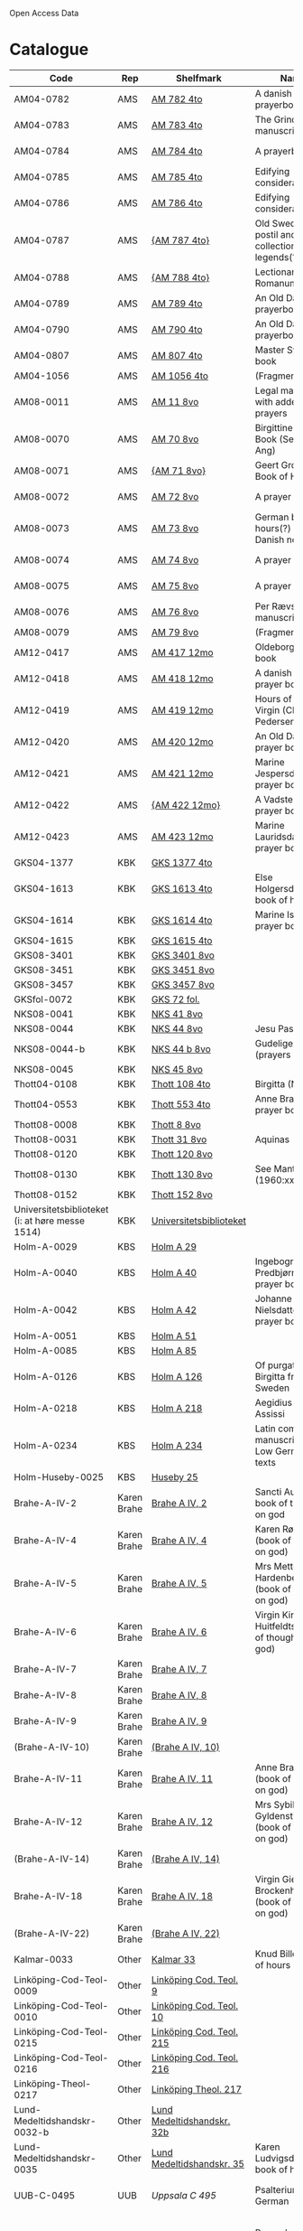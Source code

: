 # Data
Open Access Data


* Catalogue
|-------------------------------------------------+-------------+----------------------------+--------------------------------------------------------------------------------------------+---------------------------------+--------------+----------------------------------------------------+--------------------------------------------------------------------|
| Code                                            | Rep         | Shelfmark                  | Name                                                                                       | Language(s)                     |       Dating | Handrit / Notes                                    | IMG                                                                |
|-------------------------------------------------+-------------+----------------------------+--------------------------------------------------------------------------------------------+---------------------------------+--------------+----------------------------------------------------+--------------------------------------------------------------------|
| AM04-0782                                       | AMS         | [[file:MSS-Catalogue/org/AM04-0782.org][AM 782 4to]]                 | A danish nuns prayerbook                                                                   | Danish                          |    1500-1525 | https://handrit.is/manuscript/view/da/AM04-0782    | handrit                                                            |
| AM04-0783                                       | AMS         | [[file:MSS-Catalogue/org/AM04-0783.org][AM 783 4to]]                 | The Grinderslev-manuscript                                                                 | Danish                          |    1490-1510 | https://handrit.is/manuscript/view/da/AM04-0783    | no                                                                 |
| AM04-0784                                       | AMS         | [[file:MSS-Catalogue/org/AM04-0784.org][AM 784 4to]]                 | A prayerbook                                                                               | Danish, Latin                   |         1523 | https://handrit.is/manuscript/view/da/AM04-0784    | https://sprogsamlinger.ku.dk/q.php?p=ds/hjem/mapper/12601          |
| AM04-0785                                       | AMS         | [[file:MSS-Catalogue/org/AM04-0785.org][AM 785 4to]]                 | Edifying considerations                                                                    | (High?) German                  |    1400-1599 | https://handrit.is/manuscript/view/da/AM04-0785    | no                                                                 |
| AM04-0786                                       | AMS         | [[file:MSS-Catalogue/org/AM04-0786.org][AM 786 4to]]                 | Edifying considerations                                                                    | Low German                      |    1450-1499 | https://handrit.is/manuscript/view/da/AM04-0786    | no                                                                 |
| AM04-0787                                       | AMS         | [[file:MSS-Catalogue/org/AM04-0787.org][{AM 787 4to}]]               | Old Swedish postil and collection of legends(?)                                            | {Swedish}                       |    1400-1499 | https://handrit.is/manuscript/view/da/AM04-0787    |                                                                    |
| AM04-0788                                       | AMS         | [[file:MSS-Catalogue/org/AM04-0788.org][{AM 788 4to}]]               | Lectionarium Romanum                                                                       | {Latin}                         |    1100-1199 | https://handrit.is/manuscript/view/da/AM04-0788    |                                                                    |
| AM04-0789                                       | AMS         | [[file:MSS-Catalogue/org/AM04-0789.org][AM 789 4to]]                 | An Old Danish prayerbook                                                                   | Danish, German                  |    1400-1499 | https://handrit.is/manuscript/view/da/AM04-0789    | handrit                                                            |
| AM04-0790                                       | AMS         | [[file:MSS-Catalogue/org/AM04-0790.org][AM 790 4to]]                 | An Old Danish prayerbook                                                                   | Danish                          |    1500-1525 | https://handrit.is/manuscript/view/da/AM04-0790    | handrit                                                            |
| AM04-0807                                       | AMS         | [[file:MSS-Catalogue/org/AM04-0807.org][AM 807 4to]]                 | Master Sydrachs book                                                                       | Low German                      |         1479 | https://handrit.is/manuscript/view/da/AM04-0807    | n-drive / handrit                                                  |
| AM04-1056                                       | AMS         | [[file:MSS-Catalogue/org/AM04-1056.org][AM 1056 4to]]                | (Fragments)                                                                                |                                 |              |                                                    |                                                                    |
| AM08-0011                                       | AMS         | [[file:MSS-Catalogue/org/AM08-0011.org][AM 11 8vo]]                  | Legal manuscript with added prayers                                                        | Danish, (Swedish?) Latin        |    1300-1399 | https://handrit.is/manuscript/view/da/AM08-0011    | handrit                                                            |
| AM08-0070                                       | AMS         | [[file:MSS-Catalogue/org/AM08-0070.org][AM 70 8vo]]                  | Birgittine Prayer Book (Sermo Ang)                                                         | German, Danish, Latin           |    1400-1499 | https://handrit.is/manuscript/view/da/AM08-0070    | handrit                                                            |
| AM08-0071                                       | AMS         | [[file:MSS-Catalogue/org/AM08-0071.org][{AM 71 8vo}]]                | Geert Grotes Book of Hours                                                                 | Dutch                           |    1400-1499 | https://handrit.is/manuscript/view/da/AM08-0071    | handrit                                                            |
| AM08-0072                                       | AMS         | [[file:MSS-Catalogue/org/AM08-0072.org][AM 72 8vo]]                  | A prayer book                                                                              | Danish, Latin                   |    1400-1499 | https://handrit.is/manuscript/view/da/AM08-0072    | handrit                                                            |
| AM08-0073                                       | AMS         | [[file:MSS-Catalogue/org/AM08-0073.org][AM 73 8vo]]                  | German book of hours(?) with Danish notes                                                  | German, Danish                  |    1400-1499 | https://handrit.is/manuscript/view/da/AM08-0073    | n-drive / handrit                                                  |
| AM08-0074                                       | AMS         | [[file:MSS-Catalogue/org/AM08-0074.org][AM 74 8vo]]                  | A prayer book                                                                              | German                          |    1475-1499 | https://handrit.is/manuscript/view/da/AM08-0074    | no                                                                 |
| AM08-0075                                       | AMS         | [[file:MSS-Catalogue/org/AM08-0075.org][AM 75 8vo]]                  | A prayer book                                                                              | Danish                          |    1490-1510 | https://handrit.is/manuscript/view/da/AM08-0075    | handrit                                                            |
| AM08-0076                                       | AMS         | [[file:MSS-Catalogue/org/AM08-0076.org][AM 76 8vo]]                  | Per Rævs manuscript                                                                        | Danish, Latin                   |    1460-1480 | https://handrit.is/manuscript/view/da/AM08-0076    | handrit                                                            |
| AM08-0079                                       | AMS         | [[file:MSS-Catalogue/org/AM08-0079.org][AM 79 8vo]]                  | (Fragments)                                                                                | German                          |              |                                                    |                                                                    |
| AM12-0417                                       | AMS         | [[file:MSS-Catalogue/org/AM12-0417.org][AM 417 12mo]]                | Oldeborg prayer book                                                                       | German                          |    1400-1499 | https://handrit.is/manuscript/view/da/AM12-0417    | no                                                                 |
| AM12-0418                                       | AMS         | [[file:MSS-Catalogue/org/AM12-0418.org][AM 418 12mo]]                | A danish nuns prayer book                                                                  | Danish, Latin                   |    1490-1510 | https://handrit.is/manuscript/view/da/AM12-0418    | handrit (b/w)                                                      |
| AM12-0419                                       | AMS         | [[file:MSS-Catalogue/org/AM12-0419.org][AM 419 12mo]]                | Hours of the Virgin (Christiern Pedersen)                                                  | Danish                          |    1514-1525 | https://handrit.is/manuscript/view/da/AM12-0419    | n-drive                                                            |
| AM12-0420                                       | AMS         | [[file:MSS-Catalogue/org/AM12-0420.org][AM 420 12mo]]                | An Old Danish prayer book                                                                  | Danish, Latin                   |    1490-1510 | https://handrit.is/manuscript/view/da/AM12-0420    | no                                                                 |
| AM12-0421                                       | AMS         | [[file:MSS-Catalogue/org/AM12-0421.org][AM 421 12mo]]                | Marine Jespersdatters prayer book                                                          | Danish, Latin                   |         1514 | https://handrit.is/manuscript/view/da/AM12-0421    | n-drive                                                            |
| AM12-0422                                       | AMS         | [[file:MSS-Catalogue/org/AM12-0422.org][{AM 422 12mo}]]              | A Vadstena-nuns prayer book                                                                | Swedish, Latin                  |    1400-1499 | https://handrit.is/manuscript/view/da/AM12-0422    | no                                                                 |
| AM12-0423                                       | AMS         | [[file:MSS-Catalogue/org/AM12-0423.org][AM 423 12mo]]                | Marine Lauridsdatters prayer book                                                          | Danish (Latin?)                 |    1500-1599 | https://handrit.is/manuscript/view/da/AM12-0423    | handrit                                                            |
| GKS04-1377                                      | KBK         | [[file:MSS-Catalogue/org/GKS04-1377.org][GKS 1377 4to]]               |                                                                                            | German                          |              |                                                    |                                                                    |
| GKS04-1613                                      | KBK         | [[file:MSS-Catalogue/org/GKS04-1613.org][GKS 1613 4to]]               | Else Holgersdatters book of hours                                                          | Danish                          |              |                                                    |                                                                    |
| GKS04-1614                                      | KBK         | [[file:MSS-Catalogue/org/GKS04-1614.org][GKS 1614 4to]]               | Marine Issdatters prayer book                                                              | Danish                          |              |                                                    |                                                                    |
| GKS04-1615                                      | KBK         | [[file:MSS-Catalogue/org/GKS04-1615.org][GKS 1615 4to]]               |                                                                                            | German                          |              |                                                    |                                                                    |
| GKS08-3401                                      | KBK         | [[file:MSS-Catalogue/org/GKS08-3401.org][GKS 3401 8vo]]               |                                                                                            | German                          |              |                                                    |                                                                    |
| GKS08-3451                                      | KBK         | [[file:MSS-Catalogue/org/GKS08-3451.org][GKS 3451 8vo]]               |                                                                                            | German                          |              |                                                    |                                                                    |
| GKS08-3457                                      | KBK         | [[file:MSS-Catalogue/org/GKS08-3457.org][GKS 3457 8vo]]               |                                                                                            | Danish                          |              |                                                    |                                                                    |
| GKSfol-0072                                     | KBK         | [[file:MSS-Catalogue/org/GKSfol-0072.org][GKS 72 fol.]]                |                                                                                            | German                          |              |                                                    |                                                                    |
| NKS08-0041                                      | KBK         | [[file:MSS-Catalogue/org/NKS08-0041.org][NKS 41 8vo]]                 |                                                                                            | German                          |              |                                                    |                                                                    |
| NKS08-0044                                      | KBK         | [[file:MSS-Catalogue/org/NKS08-0044.org][NKS 44 8vo]]                 | Jesu Passionale                                                                            | German                          |              |                                                    |                                                                    |
| NKS08-0044-b                                    | KBK         | [[file:MSS-Catalogue/org/NKS08-0044-b.org][NKS 44 b 8vo]]               | Gudelige bønner (prayers of god?)                                                          | Danish                          |              |                                                    |                                                                    |
| NKS08-0045                                      | KBK         | [[file:MSS-Catalogue/org/NKS08-0045.org][NKS 45 8vo]]                 |                                                                                            | Danish                          |              |                                                    |                                                                    |
| Thott04-0108                                    | KBK         | [[file:MSS-Catalogue/org/Thott04-0108.org][Thott 108 4to]]              | Birgitta (NL?)                                                                             | German                          |              |                                                    |                                                                    |
| Thott04-0553                                    | KBK         | [[file:MSS-Catalogue/org/Thott04-0553.org][Thott 553 4to]]              | Anne Brades prayer book                                                                    | Danish                          |              |                                                    |                                                                    |
| Thott08-0008                                    | KBK         | [[file:MSS-Catalogue/org/Thott08-0008.org][Thott 8 8vo]]                |                                                                                            | German                          |              |                                                    |                                                                    |
| Thott08-0031                                    | KBK         | [[file:MSS-Catalogue/org/Thott08-0031.org][Thott 31 8vo]]               | Aquinas                                                                                    | German                          |              |                                                    |                                                                    |
| Thott08-0120                                    | KBK         | [[file:MSS-Catalogue/org/Thott08-0120.org][Thott 120 8vo]]              |                                                                                            | German                          |              |                                                    |                                                                    |
| Thott08-0130                                    | KBK         | [[file:MSS-Catalogue/org/Thott08-0130.org][Thott 130 8vo]]              | See Mante (1960:xxi)                                                                       | German                          |              |                                                    |                                                                    |
| Thott08-0152                                    | KBK         | [[file:MSS-Catalogue/org/Thott08-0152.org][Thott 152 8vo]]              |                                                                                            | Danish                          |              |                                                    |                                                                    |
| Universitetsbiblioteket (i: at høre messe 1514) | KBK         | [[file:MSS-Catalogue/org/Universitetsbiblioteket.1514.org][Universitetsbiblioteket]]    |                                                                                            | Danish                          |              |                                                    |                                                                    |
| Holm-A-0029                                     | KBS         | [[file:MSS-Catalogue/org/Holm-A-0029.org][Holm A 29]]                  |                                                                                            | Danish                          |              |                                                    |                                                                    |
| Holm-A-0040                                     | KBS         | [[file:MSS-Catalogue/org/Holm-A-0040.org][Holm A 40]]                  | Ingebogr Predbjørnsdatters prayer book                                                     | Danish                          |              |                                                    |                                                                    |
| Holm-A-0042                                     | KBS         | [[file:MSS-Catalogue/org/Holm-A-0042.org][Holm A 42]]                  | Johanne Nielsdatters prayer book                                                           | Danish                          |              |                                                    |                                                                    |
| Holm-A-0051                                     | KBS         | [[file:MSS-Catalogue/org/Holm-A-0051.org][Holm A 51]]                  |                                                                                            | Danish                          |              |                                                    |                                                                    |
| Holm-A-0085                                     | KBS         | [[file:MSS-Catalogue/org/Holm-A-0085.org][Holm A 85]]                  |                                                                                            | Danish                          |              |                                                    |                                                                    |
| Holm-A-0126                                     | KBS         | [[file:MSS-Catalogue/org/Holm-A-0126.org][Holm A 126]]                 | Of purgatory, Ps. Birgitta from Sweden                                                     | German                          |              |                                                    |                                                                    |
| Holm-A-0218                                     | KBS         | [[file:MSS-Catalogue/org/Holm-A-0218.org][Holm A 218]]                 | Aegidius von Assissi                                                                       | German                          |              |                                                    |                                                                    |
| Holm-A-0234                                     | KBS         | [[file:MSS-Catalogue/org/Holm-A-0234.org][Holm A 234]]                 | Latin composite manuscripts with Low German texts                                          | German                          |              |                                                    |                                                                    |
| Holm-Huseby-0025                                | KBS         | [[file:MSS-Catalogue/org/Holm-Huseby-0025.org][Huseby 25]]                  |                                                                                            | German                          |              |                                                    |                                                                    |
| Brahe-A-IV-2                                    | Karen Brahe | [[file:MSS-Catalogue/org/Brahe-A-IV-2.org][Brahe A IV, 2]]              | Sancti Augustinis book of thoughts on god                                                  | Danish                          |              |                                                    |                                                                    |
| Brahe-A-IV-4                                    | Karen Brahe | [[file:MSS-Catalogue/org/Brahe-A-IV-4.org][Brahe A IV, 4]]              | Karen Rønnows (book of thoughts on god)                                                    | Danish                          |              |                                                    |                                                                    |
| Brahe-A-IV-5                                    | Karen Brahe | [[file:MSS-Catalogue/org/Brahe-A-IV-5.org][Brahe A IV, 5]]              | Mrs Mette Hardenbergs (book of thoughts on god)                                            | Danish                          |              |                                                    |                                                                    |
| Brahe-A-IV-6                                    | Karen Brahe | [[file:MSS-Catalogue/org/Brahe-A-IV-6.org][Brahe A IV, 6]]              | Virgin Kirstine Huitfeldts (book of thoughts on god)                                       | Danish                          |              |                                                    |                                                                    |
| Brahe-A-IV-7                                    | Karen Brahe | [[file:MSS-Catalogue/org/Brahe-A-IV-7.org][Brahe A IV, 7]]              |                                                                                            | Danish                          |              |                                                    |                                                                    |
| Brahe-A-IV-8                                    | Karen Brahe | [[file:MSS-Catalogue/org/Brahe-A-IV-8.org][Brahe A IV, 8]]              |                                                                                            | Danish                          |              |                                                    |                                                                    |
| Brahe-A-IV-9                                    | Karen Brahe | [[file:MSS-Catalogue/org/Brahe-A-IV-9.org][Brahe A IV, 9]]              |                                                                                            | Danish                          |              |                                                    |                                                                    |
| (Brahe-A-IV-10)                                 | Karen Brahe | [[file:MSS-Catalogue/org/Brahe-A-IV-10.org][(Brahe A IV, 10)]]           |                                                                                            | Danish                          |              |                                                    |                                                                    |
| Brahe-A-IV-11                                   | Karen Brahe | [[file:MSS-Catalogue/org/Brahe-A-IV-11.org][Brahe A IV, 11]]             | Anne Brahes (book of thoughts on god)                                                      | Danish                          |              |                                                    |                                                                    |
| Brahe-A-IV-12                                   | Karen Brahe | [[file:MSS-Catalogue/org/Brahe-A-IV-12.org][Brahe A IV, 12]]             | Mrs Sybille Gyldenstiernes (book of thoughts on god)                                       | Danish                          |              |                                                    |                                                                    |
| (Brahe-A-IV-14)                                 | Karen Brahe | [[file:MSS-Catalogue/org/Brahe-A-IV-14.org][(Brahe A IV, 14)]]           |                                                                                            | Danish                          |              |                                                    |                                                                    |
| Brahe-A-IV-18                                   | Karen Brahe | [[file:MSS-Catalogue/org/Brahe-A-IV-18.org][Brahe A IV, 18]]             | Virgin Giese Brockenhuses (book of thoughts on god)                                        | Danish                          |              |                                                    |                                                                    |
| (Brahe-A-IV-22)                                 | Karen Brahe | [[file:MSS-Catalogue/org/Brahe-A-IV-22.org][(Brahe A IV, 22)]]           |                                                                                            | Danish                          |              |                                                    |                                                                    |
| Kalmar-0033                                     | Other       | [[file:MSS-Catalogue/org/Kalmar-0033.org][Kalmar 33]]                  | Knud Billes book of hours                                                                  | Danish                          |              |                                                    |                                                                    |
| Linköping-Cod-Teol-0009                         | Other       | [[file:MSS-Catalogue/org/Linköping-Cod-Teol-0009.org][Linköping Cod. Teol. 9]]     |                                                                                            | German                          |              |                                                    |                                                                    |
| Linköping-Cod-Teol-0010                         | Other       | [[file:MSS-Catalogue/org/Linköping-Cod-Teol-0010.org][Linköping Cod. Teol. 10]]    |                                                                                            | German                          |              |                                                    |                                                                    |
| Linköping-Cod-Teol-0215                         | Other       | [[file:MSS-Catalogue/org/Linköping-Cod-Teol-0215.org][Linköping Cod. Teol. 215]]   |                                                                                            | German                          |              |                                                    |                                                                    |
| Linköping-Cod-Teol-0216                         | Other       | [[file:MSS-Catalogue/org/Linköping-Cod-Teol-0216.org][Linköping Cod. Teol. 216]]   |                                                                                            | German                          |              |                                                    |                                                                    |
| Linköping-Theol-0217                            | Other       | [[file:MSS-Catalogue/org/Linköping-Theol-0217.org][Linköping Theol. 217]]       |                                                                                            | Danish                          |              |                                                    |                                                                    |
| Lund-Medeltidshandskr-0032-b                    | Other       | [[file:MSS-Catalogue/org/Lund-Medeltidshandskr-0032-b.org][Lund Medeltidshandskr. 32b]] |                                                                                            | German                          |              |                                                    |                                                                    |
| Lund-Medeltidshandskr-0035                      | Other       | [[file:MSS-Catalogue/org/Lund-Medeltidshandskr-0035.org][Lund Medeltidshandskr. 35]]  | Karen Ludvigsdatters book of hours                                                         | Danish                          |              |                                                    |                                                                    |
| UUB-C-0495                                      | UUB         | [[MSS-Catalogue/org/UUB-C-0495.org][Uppsala C 495]]              | Psalterium, Low German                                                                     | German, Latin                   |    1400-1499 |                                                    | http://urn.kb.se/resolve?urn=urn:nbn:se:alvin:portal:record-465549 |
| UBB-C-0496                                      | UUB         | [[file:MSS-Catalogue/org/UUB-C-0496.org][Uppsala C 496]]              | Prayer book, Low German                                                                    | German, Danish, Swedish (Latin) | approx. 1471 | Dänischer Reisesegen, 16. Jh. / Schwedisches Gebet | http://urn.kb.se/resolve?urn=urn:nbn:se:alvin:portal:record-200659 |
| UBB-C-0529                                      | UUB         | [[MSS-Catalogue/org/UUB-C-0529.org][Uppsala C 529]]              | Comfort of the Soul                                                                        | Danish                          | approx. 1425 | Danish translation of Low German text              | http://urn.kb.se/resolve?urn=urn:nbn:se:alvin:portal:record-201042 |
| UBB-H-0122                                      | UUB         | [[file:MSS-Catalogue/org/UUB-H-0122.org][Uppsala H 122]]              | Jyske lov in Danish (end of 14th century) contains a longer verse in Low German ff 95r-98r | German                          |              |                                                    |                                                                    |
|-------------------------------------------------+-------------+----------------------------+--------------------------------------------------------------------------------------------+---------------------------------+--------------+----------------------------------------------------+--------------------------------------------------------------------|
*** Fragments
|--------------------+-----+---------------------+---------------------------------------------------+-----------------+-----------+------------------------------------------------------------+---------|
| Code               | Rep | Shelfmark           | Name                                              | Language(s)     |    Dating | Handrit                                                    | IMG     |
|--------------------+-----+---------------------+---------------------------------------------------+-----------------+-----------+------------------------------------------------------------+---------|
| AM04-1056-X        | AMS | [[file:MSS-Catalogue/org/AM04-1056-X.org][AM 1056 X 4to]]       | Notes on omens                                    | Danish          | 1450-1499 | https://handrit.is/manuscript/view/da/AM04-1056-X          |         |
| AM04-1056-ΧΙ       | AMS | [[file:MSS-Catalogue/org/AM04-1056-XI.org][AM 1056 XI 4to]]      | Horologium Sapientiae                             | Danish          | 1490-1510 | https://handrit.is/manuscript/view/da/AM04-1056-XI         |         |
| AM04-1056-XΙΙ      | AMS | [[file:MSS-Catalogue/org/AM04-1056-XII.org][AM 1056 XII 4to]]     | A book of hours                                   | Danish          | 1450-1499 | https://handrit.is/manuscript/view/da/AM04-1056-XII        |         |
| AM04-1056-XΙΙΙ     | AMS | [[file:MSS-Catalogue/org/AM04-1056-XIII.org][AM 1056 XIII 4to]]    | A book of hours                                   | Danish          | 1450-1499 | https://handrit.is/manuscript/view/da/AM04-1056-XIII       |         |
| AM04-1056-ΧΙV      | AMS | [[file:MSS-Catalogue/org/AM04-1056-XIV.org][AM 1056 XIV 4to]]     | An edifying book                                  | Swedish         | 1400-1499 | https://handrit.is/manuscript/view/da/AM04-1056-XIV        |         |
| AM04-1056-ΧV       | AMS | [[file:MSS-Catalogue/org/AM04-1056-XV.org][AM 1056 XV 4to]]      | Revelationes Sancte Birgitte   --> AM 79 8vo      | Danish          | 1450-1499 | https://handrit.is/manuscript/view/da/AM04-1056-XV         |         |
| AM04-1056-ΧVI      | AMS | [[file:MSS-Catalogue/org/AM04-1056-XVI.org][AM 1056 XVI 4to]]     | Revelationes Sancte Birgitte                      | Danish          | 1400-1499 | https://handrit.is/manuscript/view/da/AM04-1056-XVI        |         |
| AM04-1056-ΧVII     | AMS | [[file:MSS-Catalogue/org/AM04-1056-XVII.org][AM 1056 XVII 4to]]    | On the Monastery Life                             | Danish          | 1400-1499 | https://handrit.is/manuscript/view/da/AM04-1056-XVII       |         |
| AM04-1056-ΧVIII    | AMS | [[file:MSS-Catalogue/org/AM04-1056-XVIII.org][AM 1056 XVIII 4to]]   | Notes on omens                                    | Danish          | 1400-1499 | https://handrit.is/manuscript/view/da/AM04-1056-XVIII      |         |
| AM04-1056-ΧΙX      | AMS | [[file:MSS-Catalogue/org/AM04-1056-XIX.org][AM 1056 XIX 4to]]     | The Suffering of Christ                           | Danish          | 1400-1499 | https://handrit.is/manuscript/view/da/AM04-1056-XIX        |         |
| AM04-1056-ΧX       | AMS | [[file:MSS-Catalogue/org/AM04-1056-XX.org][AM 1056 XX 4to]]      | A Theological text                                | Danish          | 1400-1499 | https://handrit.is/manuscript/view/da/AM04-1056-XX         |         |
| AM04-1056-ΧXΙ      | AMS | [[file:MSS-Catalogue/org/AM04-1056-XXI.org][AM 1056 XXI 4to]]     | A Religious text                                  | Danish          | 1400-1499 | https://handrit.is/manuscript/view/da/AM04-1056-XXI        |         |
| AM04-1056-XXV      | AMS | [[file:MSS-Catalogue/org/AM04-1056-XXV.org][AM 1056 XXV 4to]]     | Revelationes Sancte Birgitte                      | Danish          | 1400-1499 | https://handrit.is/manuscript/view/da/AM04-1056-XXV        |         |
| AM04-1056-XXVI-II  | AMS | [[file:MSS-Catalogue/org/AM04-1056-XXVI-II.org][AM 1056 XXVI-II 4to]] | Revelationes Sancte Birgitte                      | Danish          | 1450-1499 | https://handrit.is/manuscript/view/da/AM04-1056-XXVI-XXVII |         |
| AM04-1056-XXIX     | AMS | [[file:MSS-Catalogue/org/AM04-1056-XXIX.org][AM 1056 XXIX 4to]]   | On Catholic church traditions, especially confirmation | Danish, Latin   | 1550-1599 | https://handrit.is/manuscript/view/da/AM04-1056-XXIX       |         |
| AM04-1056-XXX      | AMS | [[file:MSS-Catalogue/org/AM04-1056-XXX.org][AM 1056 XXX 4to]]     | A prayer book                                     | Danish          | 1400-1499 | https://handrit.is/manuscript/view/da/AM04-1056-XXX        |         |
| AM04-1056-XXXI     | AMS | [[file:MSS-Catalogue/org/AM04-1056-XXXI.org][AM 1056 XXXI 4to]]    | A prayer book                                     | Danish          | 1475-1499 | https://handrit.is/manuscript/view/da/AM04-1056-XXXI       |         |
| AM04-1056-XXXII    | AMS | [[file:MSS-Catalogue/org/AM04-1056-XXXII.org][AM 1056 XXXII 4to]]   | A prayer book                                     | Danish          | 1475-1499 | https://handrit.is/manuscript/view/da/AM04-1056-XXXII      |         |
| AM04-1056-XXXIII   | AMS | [[file:MSS-Catalogue/org/AM04-1056-XXXIII.org][AM 1056 XXXIII 4to]]  | Passionale                                        | Danish          | 1475-1499 | https://handrit.is/manuscript/view/da/AM04-1056-XXXIII     |         |
| AM04-1056-XXXIV    | AMS | [[file:MSS-Catalogue/org/AM04-1056-XXXIV.org][AM 1056 XXXIV 4to]]   | A prayer book                                     | Danish          | 1490-1510 | https://handrit.is/manuscript/view/da/AM04-1056-XXXIV      |         |
| AM04-1056-XXXV     | AMS | [[file:MSS-Catalogue/org/AM04-1056-XXXV.org][AM 1056 XXXV 4to]]    | A prayer book                                     | Danish          | 1490-1510 | https://handrit.is/manuscript/view/da/AM04-1056-XXXV       |         |
| AM04-1056-XXXVI    | AMS | [[file:MSS-Catalogue/org/AM04-1056-XXXVI.org][AM 1056 XXXVI 4to]]   | A dialogue between God and the Soul               | Danish          | 1475-1499 | https://handrit.is/manuscript/view/da/AM04-1056-XXXVI      |         |
| AM04-1056-XXXVIII  | AMS | [[file:MSS-Catalogue/org/AM04-1056-XXXVIII.org][AM 1056 XXXVIII 4to]] | A verse on morals                                 | Danish          | 1582-1626 | https://handrit.is/manuscript/view/da/AM04-1056-XXXVIII    |         |
| AM04-1056-XXXIX    | AMS | [[file:MSS-Catalogue/org/AM04-1056-XXXIX.org][AM 1056 XXXIX 4to]]   | The three difficult questions                     | Danish          | 1500-1599 | https://handrit.is/manuscript/view/da/AM04-1056-XXXIX      |         |
| AM08-0079-I-γ      | AMS | [[file:MSS-Catalogue/org/AM08-0079-I-γ.org][AM 79 I γ 8vo]]       | Revelationes Sancte Birgitte                      | Danish          | 1450-1499 | https://handrit.is/manuscript/view/da/AM08-0079-I-gamma    | handrit |
| AM08-0079-I-δ      | AMS | [[file:MSS-Catalogue/org/AM08-0079-I-δ.org][AM 79 I δ 8vo]]       | Legenda aurea: Cecilia, Clemens                   | Danish          | 1400-1499 | https://handrit.is/manuscript/view/da/AM08-0079-I-delta    | handrit |
| AM08-0079-I-ε      | AMS | [[file:MSS-Catalogue/org/AM08-0079-I-ε.org][AM 79 I ε 8vo]]       | On monastery discipline/behaviour                 | Danish          | 1490-1510 | https://handrit.is/manuscript/view/da/AM08-0079-I-epsilon  | handrit |
| AM08-0079-I-ζ      | AMS | [[file:MSS-Catalogue/org/AM08-0079-I-ζ.org][AM 79 I ζ 8vo]]       | Benedicti Regula Monachorum                       | Danish          | 1400-1499 | https://handrit.is/manuscript/view/da/AM08-0079-I-zeta     |         |
| AM08-0079-I-η      | AMS | [[file:MSS-Catalogue/org/AM08-0079-I-η.org][AM 79 I η 8vo]]       | Passionale                                        | Danish          | 1400-1499 | https://handrit.is/manuscript/view/da/AM08-0079-I-eta      | handrit |
| AM08-0079-I-θ      | AMS | [[file:MSS-Catalogue/org/AM08-0079-I-θ.org][AM 79 I θ 8vo]]       | Edifying accounts for Monastery folk              | Dano-Norwegian? | 1400-1499 | https://handrit.is/manuscript/view/da/AM08-0079-I-theta    | handrit |
| AM08-0079-IΙ-α     | AMS | [[file:MSS-Catalogue/org/AM08-0079-IΙ-α.org][AM 79 II α 8vo]]      | Revelationes Sancte Birgitte                      | Low German      | 1400-1499 | https://handrit.is/manuscript/view/da/AM08-0079-II-alpha   | handrit |
| AM08-0079-IΙ-β     | AMS | [[file:MSS-Catalogue/org/AM08-0079-IΙ-β.org][{AM 79 II β 8vo}]]    | Middel German edificial text                      | High German     | 1390-1410 | https://handrit.is/manuscript/view/da/AM08-0079-II-beta    | handrit |
| AM08-0079-IΙ-γ     | AMS | [[file:MSS-Catalogue/org/AM08-0079-ΙI-γ.org][{AM 79 II γ 8vo}]]    | Der jüngere Titurel (The Younger Titurel)         | High German     | 1300-1399 | https://handrit.is/manuscript/view/da/AM08-0079-II-gamma   | handrit |
| AM08-0079-IΙ-δ     | AMS | [[file:MSS-Catalogue/org/AM08-0079-I-δ.org][{AM 79 II δ 8vo}]]    | Der jüngere Titurel (The Younger Titurel)         | High German     | 1290-1310 | https://handrit.is/manuscript/view/da/AM08-0079-II-delta   | handrit |
| AM08-0079-IΙ-ε     | AMS | [[file:MSS-Catalogue/org/AM08-0079-I-ε.org][{AM 79 II ε 8vo}]]    | A Dutch Margarethenleben                          | Dutch           | 1300-1399 | https://handrit.is/manuscript/view/da/AM08-0079-II-epsilon | handrit |
| AM08-0079-IΙ-ζ     | AMS | [[file:MSS-Catalogue/org/AM08-0079-I-ζ.org][AM 79 II ζ 8vo]]      | Latinsk-tysk interlinear-glossar                  | German, Latin   | 1290-1310 | https://handrit.is/manuscript/view/da/AM08-0079-II-zeta    |         |
| UUB-H-871-I        | UUB | [[file:MSS-Catalogue/org/UUB-H-871-I.org][UUB H 871 I]]             | Christina legend                                  | Danish          | 1300-1399 |                                                            |         |
| UUB-H-871-II        | UUB | [[file:MSS-Catalogue/org/UUB-H-871-II.org][UUB H 871 II]]             | Elisabeth of Türingen legend                                  | Danish          | 1300-1399 |                                                            |         |
| UUB-H-871-III        | UUB | [[file:MSS-Catalogue/org/UUB-H-871-III.org][UUB H 871 III]]             | Lucidarius                                | Danish          | 1300-1399 |                                                            |         |
|--------------------+-----+---------------------+---------------------------------------------------+-----------------+-----------+------------------------------------------------------------+---------|

* Excluded
|--------------------+-----+---------------------+---------------------------------------------------+-----------------+-----------+------------------------------------------------------------+---------|
| Code               | Rep | Shelfmark           | Name                                              | Language(s)     |    Dating | Handrit                                                    | IMG     |
|--------------------+-----+---------------------+---------------------------------------------------+-----------------+-----------+------------------------------------------------------------+---------|
| +Sala-C-0006+    | Uppsala | Uppsala C 6            | Liber epistularis monasterii Vastenensis of Johannes Hildebrandi                           | Latin, German            | 1400-1450 | 14 Verse, darunter einer mit niederdt. Bestandteilen |                                                      |
| +Sala-C-0011+    | Uppsala | Uppsala C 11           | S. Birgitta. Cantus sororum                                                                | Latin, German            | 1400-1499 | Bl. 84v niederdeutsches Explicit                |                                                           | 
| +Sala-C-0070+    | Uppsala | Uppsala C 70           | Annales. Sermones                                                                          | Latin, (Danish ...)      | 1200-1299 | Möglicherweise sind die ältesten Notizen der Annalen in Dänemark geschrieben |                              |
| +Sala-C-0237+    | Uppsala | Uppsala C 237          | Theological, grammatical and computational texts                                           | Latin, German            | 1300-1499 | Die Teile, die niederdeutsche Texte enthalten, stammen vermutlich aus Norddeutschland |                     | 
| +Sala-C-0239+    | Uppsala | Uppsala C 239          | Judicial index. Theological and computational texts                                        | Latin, Danish            | 1400-1499 | enthält einen dänischen Text                    |    http://urn.kb.se/resolve?urn=urn:nbn:se:alvin:portal:record-198493                                                       | 
| +Sala-C-0436+    | Uppsala | Uppsala C 436          | Breviarium, Riga                                                              | Latin, German            | 1400-1499 | Hand geschriebene niederdt                      |                                                           | 
| +Sala-C-0474+    | Uppsala | Uppsala C 474          | Liber horarium, Riga                                                                             | Latin, German            | 1450-1499 | Für den niederdt. Sprachraum als Schriftheimat sprechen niederdt. |                                         | 
| +Sala-C-0491+    | Uppsala | Uppsala C 491          | Liber horarium, Riga                                                                             | Latin, German            | 1400-1499 | mit niederdeutschem Bildtext                    |                                                           | 
| +Sala-C-0516+    | Uppsala | Uppsala C 516          | Breviarium in Dutch/Flemish                                                                | German, Dutch, Flemish   | 1400-1499 |                                                 |                                                           | 
| Sala-C-0056    | Uppsala | [[file:MSS-Catalogue/org/Sala-C-0056.org][Uppsala C 56]]           | Sermones de tempore                                                                        | Latin, Danish            | 1400-1499 | Einige Predigten sin dänisch                    |   http://urn.kb.se/resolve?urn=urn:nbn:se:alvin:portal:record-184813                                                        | 
| Sala-C-0107    | Uppsala | [[file:MSS-Catalogue/org/Sala-C-0107.org][Uppsala C 107]]          | Michael de Bononia                                                                         | Latin, German            | 1442-1444 | Anhang zu C107 ... enthält eine niederdt. Urkunde |                                                         |
| Sala-C-0108    | Uppsala | [[file:MSS-Catalogue/org/Sala-C-0108.org][Uppsala C 108]]          | Michael de Bononia                                                                         | Latin, German            | 1442-1444 | Text einer niederdt. Urkunde                    |                                                           |
| Sala-C-0180    | Uppsala | [[file:MSS-Catalogue/org/Sala-C-0180.org][Uppsala C 180]]          | Nicolaus Stör. Guido de Monte Rocherii. Gerardus de Vliederhoven. Thomas a Kempis. Medicinal Records | Latin, German  | 1466-1467 | Teilweise niederdeutsch                         |                                                           | 
| Sala-C-0214    | Uppsala | [[file:MSS-Catalogue/org/Sala-C-0214.org][Uppsala C 214]]          | Guido de Monte Rocherii                                                                    | Latin, German            | 1478      | CANTICUM RUSTARDINI, nd.                        |                                                           |
| Sala-C-0280    | Uppsala | [[file:MSS-Catalogue/org/Sala-C-0280.org][Uppsala C 280]]          | Jacobus de Voragine                                                                        | Latin, (German?)         | 1400-1499 | er war vermutlich Niederdeutscher               |                                                           |  
| +Sala-C-0293+    | Uppsala | [[file:MSS-Catalogue/org/Sala-C-0293.org][Uppsala C 293]]          | Breviarium, Riga                                                                                 | Latin, German            | 1400-1499 | Zwei niederdeutsche Rubriken                    |                                                           |  
| Sala-C-0295    | Uppsala | [[file:MSS-Catalogue/org/Sala-C-0295.org][Uppsala C 295]]          | Sermones varii de sanctis (Johannes Suenonis, jun)                                         | Latin, Danish            | 1487-1495 | Auf den Rändern sind viele dänische Wörter eingetragen |                                                    |
| Sala-C-0299    | Uppsala | [[file:MSS-Catalogue/org/Sala-C-0299.org][Uppsala C 299]]          | Sermones de tempore et de sanctis                                                          | Latin, German            | 1450-1499 | einseitig mit niederdt. Text beschreiben (Urkunde?) |                                                       | 
| Sala-C-0319    | Uppsala | [[file:MSS-Catalogue/org/Sala-C-0295.org][Uppsala C 319]]          | Nicolaus de Aquaevilla. Parati sermones                                                    | Latin, German            | 1446-1460 | Der oberste enthält ein nachmittelalterliches niederdeutsches Textfragment |                                | 
| Sala-C-0323    | Uppsala | [[file:MSS-Catalogue/org/Sala-C-0323.org][Uppsala C 323]]          | Sermones varii                                                                             | Latin, German            | approx. 1450 | Teilweise niederdeutsch                      |                                                           | 
| Sala-C-0328    | Uppsala | [[file:MSS-Catalogue/org/Sala-C-0328.org][Uppsala C 328]]          | Sermones varii (Gervinus Petri)                                                            | Latin, German            | 1400-1450 | Mit einigen niederdt. Wörtern                   |                                                           | 
| Sala-C-0353    | Uppsala | [[file:MSS-Catalogue/org/Sala-C-0353.org][Uppsala C 353]]          | Sermones varii                                                                             | Latin, Danish            | 1300-1399 | Fragmente einer dänischen Heberolle mit vielen Personen- und Ortsnamen |                                    |
| Sala-C-0356    | Uppsala | [[file:MSS-Catalogue/org/Sala-C-0356.org][Uppsala C 356]]          | Matthias Ripensis. Sermones varii (Acho Johannis). Sermones de tempore                     | Latin, (Danish?)         | 1400-1499 | Es kommen zwei nordische Vokabeln vor, 141 v drosla (für merula, dän.?), 327v Stipendiarius soldæner. |     | 
| Sala-C-0360    | Uppsala | [[file:MSS-Catalogue/org/Sala-C-0360.org][Uppsala C 360]]          | Sermones de sanctis                                                                        | Latin, German            | 1400-1499 | Diese Predigt ist teilweise niederdeutsch. Sie enthält Teile der Kreuzlegen¬ de nach der Leg. aurea, S. 606ff. Die nd. Stücke sind ein Exzerpt aus dem Itinerarium des Johannes de Mandeville |        | 
| Sala-C-0367    | Uppsala | [[file:MSS-Catalogue/org/Sala-C-0367.org][Uppsala C 367]]          | Jacobus de Voragine                                                                        | Latin, German (France?)  | 1300-1399 | Auf dem hinteren Innendeckel eine niederdt. Eintragung |                                                    | 
| Sala-C-0375    | Uppsala | [[file:MSS-Catalogue/org/Sala-C-02375.org][Uppsala C 375]]          | Sermones varii                                                                             | Latin, German            | 1300-1399 | Für Norddeutschland als Schriftheimat sprechen niederdt |                                                   | 
| Sala-C-0379    | Uppsala | [[file:MSS-Catalogue/org/Sala-C-0379.org][Uppsala C 379]]          | Sermones varii                                                                             | Latin, German            | 1300-1399 | ein kleines Fragment aus Perg. mit niederdt. Text |                                                         | 
| Sala-C-0398    | Uppsala | [[file:MSS-Catalogue/org/Sala-C-0398.org][Uppsala C 398]]          | Sermones                                                                                   | Latin, German            | 1400-1450 | Urkunde mit niederdt.                           |                                                           |  
| Sala-C-0405    | Uppsala | [[file:MSS-Catalogue/org/Sala-C-0405.org][Uppsala C 405]]         | Johannes Contractus                                                                        | Latin, German            | 1400-1450 | anderen Teile des Codex, in Deutschland geschrieben; die niederdt. Bezeichnung |                            |
| Sala-C-0415-c  | Uppsala | [[file:MSS-Catalogue/org/Sala-C-0415-c.org][Uppsala C 415c]]         | Example collection                                                                         | Latin, German            | 1464-1467 | Beide Schreiber haben je ein niederdeutsches gereimtes Gebet eingearbeitet |                                | 
| Sala-C-0447    | Uppsala | [[file:MSS-Catalogue/org/Sala-C-0447.org][Uppsala C 447]]          | Brevarium Lundense                                                                         | Latin, Danisch           | 1474(1477?) | Auf dem vorderen Spiegelblatt eine dänische Aufzeichnung über den Eid |                                   | 
| Sala-C-0454    | Uppsala | [[file:MSS-Catalogue/org/Sala-C-0454.org][Uppsala C 454]]          | Liber horarium                                                                             | Latin, German            | 1450-1499 | Sie sind von einer Hand des 16. Jh. geschrieben und enthalten gereimte niederdt |                           |
| Sala-C-0486    | Uppsala | [[file:MSS-Catalogue/org/Sala-C-0486.org][Uppsala C 486]]          | Liber horarium, Riga                                                                             | Latin, German            | 1400-1499 | die niederdt. Stücke                            |                                                           |
| Sala-C-0521    | Uppsala | [[file:MSS-Catalogue/org/Sala-C-0521.org][Uppsala C 521]]          | Legenden und Exempla. Matthias Lincopensis                                                 | Latin, (Swedish/danisch?) | 1350-1399 | Auf dem vorderen Innendeckel ein schwedisches (dänisches?) Wort eingetragen. |                             |
| Sala-C-0610    | Uppsala |[[file:MSS-Catalogue/org/Sala-C-0610.org][Uppsala C 610]]          | Theological anthology with texts on (the) Counsel of Basel                                 | Latin, German (Italy, Sweden??) | 1450-1499 | Der Text hat niederdeutsche Ausdrücke    |                                                           | 
| Sala-C-0640    | Uppsala | [[file:MSS-Catalogue/org/Sala-C-0640.org][Uppsala C 640]]          | Philosophical composite manuscript                                                         | Latin, German            | 1388 | Lied vom Leiden Christi. Niederdt., mit Hufnagelnoten|                                                           |
| Sala-C-0671    | Uppsala | [[file:MSS-Catalogue/org/Sala-C-0671.org][Uppsala C 671]]          | Eberhardus Bethuniensis                                                                    | Latin, German            | 1400-1499 | Lateinisch-niederdeutsches Glossar              |                                                           | 
| Sala-C-0695    | Uppsala | [[file:MSS-Catalogue/org/Sala-C-0695.org][Uppsala C 695]]          | Greta Romanorum moralizata                                                                 | Latin, German            | 1450-1499 | Der letzte Text, 95r-99v, ist niederdt          |                                                           | 
| Sala-C-0802    | Uppsala | [[file:MSS-Catalogue/org/Sala-C-0802.org][Uppsala C 802]]          | David de Augusta                                                                           | Latin, German            | 1400-1499 | dem eine Übersetzung ins Niederdt. folgt.       |                                                           | 
| Sala-C-0871    | Uppsala | [[file:MSS-Catalogue/org/Sala-C-0871.org][Uppsala C 871]]          | Huskvarna-Fragments, Danish                                                                | Danish                   | (1300-1399?) | sie sind jedoch Dänisch                      |                                                           |
| Sala-C-0925    | Uppsala | [[file:MSS-Catalogue/org/Sala-C-0925.org][Uppsala C 925]]          | Grammatical texts                                                                          | Latin, German            | 1450-1499 | Hinten u.a. ein kleines lat.-niederdt. Glossar  |                                                           |
| Sala-C-0929    | Uppsala | [[file:MSS-Catalogue/org/Sala-C-0929.org][Uppsala C 929]]          | Sammelband from the 17th century                                                           | Latin (danish??)         | 1629-1636 | ist von dem dänischen Gelehrten und Buchsammler Stephanus Johannis Stephanius (1599-1650) in den Jahren 1629-36 eigenhändig geschrieben |  |
|--------------------+-----+---------------------+---------------------------------------------------+-----------------+-----------+------------------------------------------------------------+---------|


